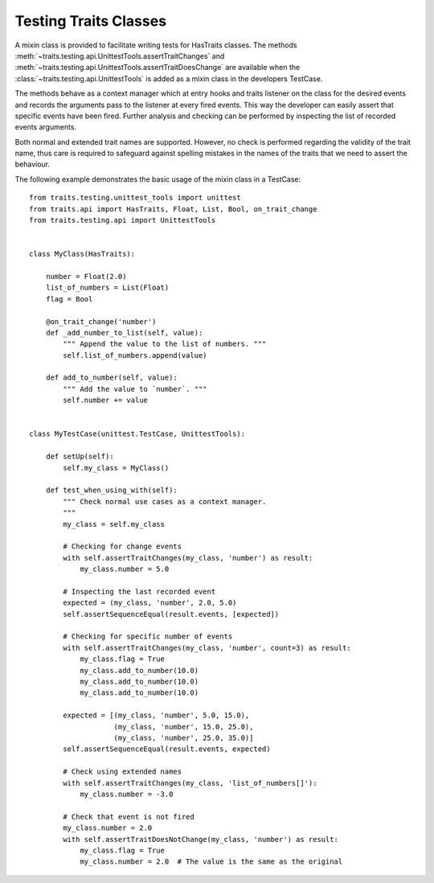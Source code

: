 .. index:: testing, test trait classes

.. _testing_trait_classes:

======================
Testing Traits Classes
======================

A mixin class is provided to facilitate writing tests for HasTraits classes.
The methods :meth:`~traits.testing.api.UnittestTools.assertTraitChanges`
and :meth:`~traits.testing.api.UnittestTools.assertTraitDoesChange` are
available when the :class:`~traits.testing.api.UnittestTools` is added as
a mixin class in the developers TestCase.

The methods behave as a context manager which at entry hooks and traits
listener on the class for the desired events and records the arguments pass
to the listener at every fired events. This way the developer can easily
assert that specific events have been fired. Further analysis and checking
can be performed by inspecting the list of recorded events arguments.

Both normal and extended trait names are supported. However, no check is
performed regarding the validity of the trait name, thus care is required to
safeguard against spelling mistakes in the names of the traits that we need
to assert the behaviour.

The following example demonstrates the basic usage of the mixin class in a
TestCase::

    from traits.testing.unittest_tools import unittest
    from traits.api import HasTraits, Float, List, Bool, on_trait_change
    from traits.testing.api import UnittestTools


    class MyClass(HasTraits):

        number = Float(2.0)
        list_of_numbers = List(Float)
        flag = Bool

        @on_trait_change('number')
        def _add_number_to_list(self, value):
            """ Append the value to the list of numbers. """
            self.list_of_numbers.append(value)

        def add_to_number(self, value):
            """ Add the value to `number`. """
            self.number += value


    class MyTestCase(unittest.TestCase, UnittestTools):

        def setUp(self):
            self.my_class = MyClass()

        def test_when_using_with(self):
            """ Check normal use cases as a context manager.
            """
            my_class = self.my_class

            # Checking for change events
            with self.assertTraitChanges(my_class, 'number') as result:
                my_class.number = 5.0

            # Inspecting the last recorded event
            expected = (my_class, 'number', 2.0, 5.0)
            self.assertSequenceEqual(result.events, [expected])

            # Checking for specific number of events
            with self.assertTraitChanges(my_class, 'number', count=3) as result:
                my_class.flag = True
                my_class.add_to_number(10.0)
                my_class.add_to_number(10.0)
                my_class.add_to_number(10.0)

            expected = [(my_class, 'number', 5.0, 15.0),
                        (my_class, 'number', 15.0, 25.0),
                        (my_class, 'number', 25.0, 35.0)]
            self.assertSequenceEqual(result.events, expected)

            # Check using extended names
            with self.assertTraitChanges(my_class, 'list_of_numbers[]'):
                my_class.number = -3.0

            # Check that event is not fired
            my_class.number = 2.0
            with self.assertTraitDoesNotChange(my_class, 'number') as result:
                my_class.flag = True
                my_class.number = 2.0  # The value is the same as the original
